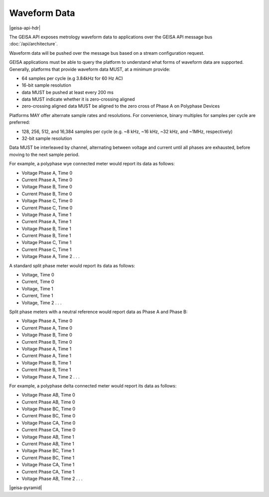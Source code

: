 Waveform Data 
----------------------

|geisa-api-hdr|

The GEISA API exposes metrology waveform data to applications over
the GEISA API message bus :doc:`/api/architecture`.

Waveform data will be pushed over the message bus based on a 
stream configuration request.

GEISA applications must be able to query the platform to understand what
forms of waveform data are supported.  Generally, platforms that provide
waveform data MUST, at a minimum provide:

- 64 samples per cycle (e.g 3.84kHz for 60 Hz AC)
- 16-bit sample resolution
- data MUST be pushed at least every 200 ms
- data MUST indicate whether it is zero-crossing aligned
- zero-crossing aligned data MUST be aligned to the zero cross of 
  Phase A on Polyphase Devices 

Platforms MAY offer alternate sample rates and resolutions.  
For convenience, binary multiples for samples per cycle are preferred:

- 128, 256, 512, and 16,384 samples per cycle 
  (e.g. ~8 kHz, ~16 kHz, ~32 kHz, and ~1MHz, respectively)
- 32-bit sample resolution

Data MUST be interleaved by channel, alternating between voltage and current 
until all phases are exhausted, before moving to the next sample period.

For example, a polyphase wye connected meter would report its data as follows:

- Voltage Phase A, Time 0
- Current Phase A, Time 0
- Voltage Phase B, Time 0
- Current Phase B, Time 0
- Voltage Phase C, Time 0
- Current Phase C, Time 0
- Voltage Phase A, Time 1
- Current Phase A, Time 1
- Voltage Phase B, Time 1
- Current Phase B, Time 1
- Voltage Phase C, Time 1
- Current Phase C, Time 1
- Voltage Phase A, Time 2 . . .
 
A standard split phase meter would report its data as follows:
 
- Voltage, Time 0
- Current, Time 0
- Voltage, Time 1
- Current, Time 1
- Voltage, Time 2 . . .
 
Split phase meters with a neutral reference would report data as Phase A and Phase B:
 
- Voltage Phase A, Time 0
- Current Phase A, Time 0
- Voltage Phase B, Time 0
- Current Phase B, Time 0
- Voltage Phase A, Time 1
- Current Phase A, Time 1
- Voltage Phase B, Time 1
- Current Phase B, Time 1
- Voltage Phase A, Time 2 . . .
 
For example, a polyphase delta connected meter would report its data as follows:

- Voltage Phase AB, Time 0
- Current Phase AB, Time 0
- Voltage Phase BC, Time 0
- Current Phase BC, Time 0
- Voltage Phase CA, Time 0
- Current Phase CA, Time 0
- Voltage Phase AB, Time 1
- Current Phase AB, Time 1
- Voltage Phase BC, Time 1
- Current Phase BC, Time 1
- Voltage Phase CA, Time 1
- Current Phase CA, Time 1
- Voltage Phase AB, Time 2 . . .
 
 

|geisa-pyramid|



